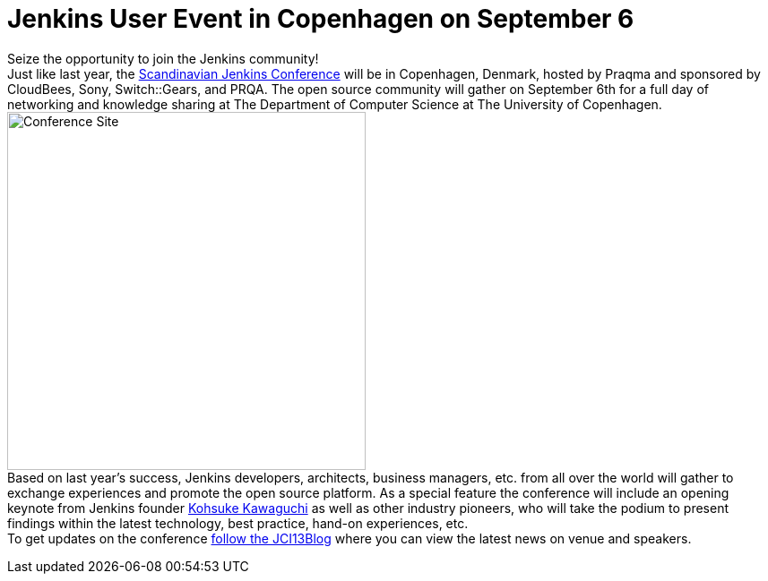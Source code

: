 = Jenkins User Event in Copenhagen on September 6
:page-tags: general , core ,meetup ,news ,juc
:page-author: lisawells

Seize the opportunity to join the Jenkins community! +
Just like last year, the https://www.praqma.com/tags/jenkins-ci-user-event-2013[Scandinavian Jenkins Conference] will be in Copenhagen, Denmark, hosted by Praqma and sponsored by CloudBees, Sony, Switch::Gears, and PRQA. The open source community will gather on September 6th for a full day of networking and knowledge sharing at The Department of Computer Science at The University of Copenhagen. +
image:https://dikutal.dk/sites/default/files/diku-2006-06-02.jpg[Conference Site,width=400] +
Based on last year's success, Jenkins developers, architects, business managers, etc. from all over the world will gather to exchange experiences and promote the open source platform. As a special feature the conference will include an opening keynote from Jenkins founder https://www.cloudbees.com/company-team.cb#KohsukeKawaguchi[Kohsuke Kawaguchi] as well as other industry pioneers, who will take the podium to present findings within the latest technology, best practice, hand-on experiences, etc. +
To get updates on the conference https://www.praqma.com/stories/jci13blog[follow the JCI13Blog] where you can view the latest news on venue and speakers. +
